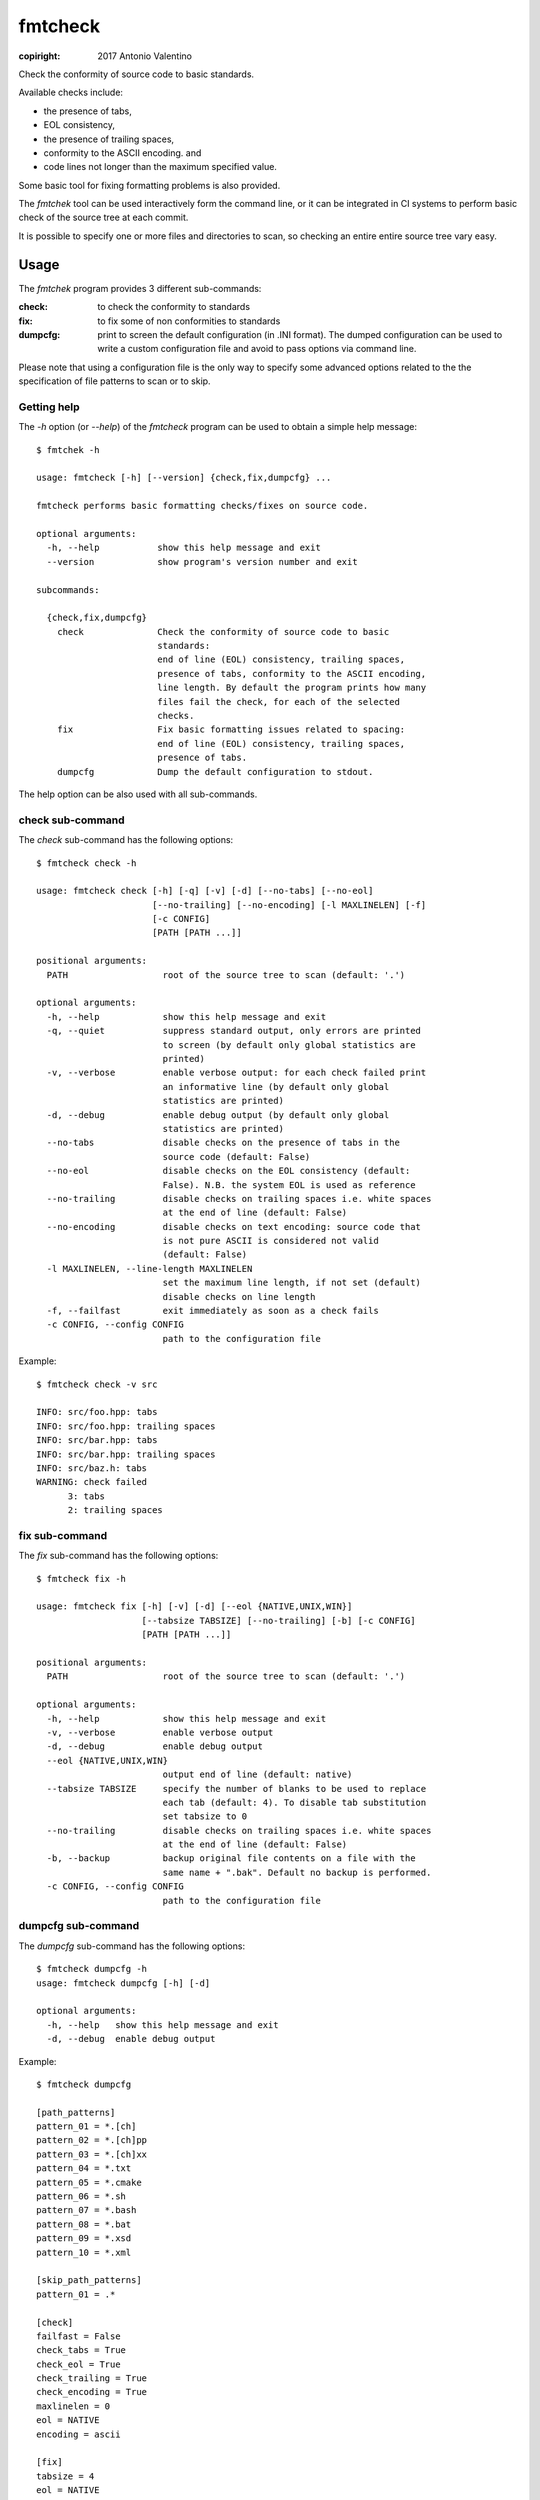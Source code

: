 fmtcheck
========

:copiright: 2017 Antonio Valentino

Check the conformity of source code to basic standards.

Available checks include:

* the presence of tabs, 
* EOL consistency,
* the presence of trailing spaces, 
* conformity to the ASCII encoding. and
* code lines not longer than the maximum specified value.

Some basic tool for fixing formatting problems is also provided.

The `fmtchek` tool can be used interactively form the command line,
or it can be integrated in CI systems to perform basic check of the source
tree at each commit.

It is possible to specify one or more files and directories to scan,
so checking an entire entire source tree vary easy.


Usage
-----

The `fmtchek` program provides 3 different sub-commands:

:check:
    to check the conformity to standards
:fix:
    to fix some of non conformities to standards
:dumpcfg:
    print to screen the default configuration (in .INI format).
    The dumped configuration can be used to write a custom configuration
    file and avoid to pass options via command line.

Please note that using a configuration file is the only way to specify some
advanced options related to the the specification of file patterns to scan
or to skip.

Getting help
~~~~~~~~~~~~

The `-h` option (or `--help`) of the `fmtcheck` program can be
used to obtain a simple help message::

    $ fmtchek -h
    
    usage: fmtcheck [-h] [--version] {check,fix,dumpcfg} ...

    fmtcheck performs basic formatting checks/fixes on source code.

    optional arguments:
      -h, --help           show this help message and exit
      --version            show program's version number and exit

    subcommands:

      {check,fix,dumpcfg}
        check              Check the conformity of source code to basic
                           standards:
                           end of line (EOL) consistency, trailing spaces,
                           presence of tabs, conformity to the ASCII encoding,
                           line length. By default the program prints how many
                           files fail the check, for each of the selected
                           checks.
        fix                Fix basic formatting issues related to spacing:
                           end of line (EOL) consistency, trailing spaces,
                           presence of tabs.
        dumpcfg            Dump the default configuration to stdout.


The help option can be also used with all sub-commands.


check sub-command
~~~~~~~~~~~~~~~~~

The `check` sub-command has the following options::

    $ fmtcheck check -h

    usage: fmtcheck check [-h] [-q] [-v] [-d] [--no-tabs] [--no-eol]
                          [--no-trailing] [--no-encoding] [-l MAXLINELEN] [-f]
                          [-c CONFIG]
                          [PATH [PATH ...]]

    positional arguments:
      PATH                  root of the source tree to scan (default: '.')

    optional arguments:
      -h, --help            show this help message and exit
      -q, --quiet           suppress standard output, only errors are printed
                            to screen (by default only global statistics are
                            printed)
      -v, --verbose         enable verbose output: for each check failed print
                            an informative line (by default only global
                            statistics are printed)
      -d, --debug           enable debug output (by default only global
                            statistics are printed)
      --no-tabs             disable checks on the presence of tabs in the
                            source code (default: False)
      --no-eol              disable checks on the EOL consistency (default:
                            False). N.B. the system EOL is used as reference
      --no-trailing         disable checks on trailing spaces i.e. white spaces
                            at the end of line (default: False)
      --no-encoding         disable checks on text encoding: source code that
                            is not pure ASCII is considered not valid
                            (default: False)
      -l MAXLINELEN, --line-length MAXLINELEN
                            set the maximum line length, if not set (default)
                            disable checks on line length
      -f, --failfast        exit immediately as soon as a check fails
      -c CONFIG, --config CONFIG
                            path to the configuration file


Example::

    $ fmtcheck check -v src
    
    INFO: src/foo.hpp: tabs
    INFO: src/foo.hpp: trailing spaces
    INFO: src/bar.hpp: tabs
    INFO: src/bar.hpp: trailing spaces
    INFO: src/baz.h: tabs
    WARNING: check failed
          3: tabs
          2: trailing spaces


fix sub-command
~~~~~~~~~~~~~~~

The `fix` sub-command has the following options::

    $ fmtcheck fix -h
    
    usage: fmtcheck fix [-h] [-v] [-d] [--eol {NATIVE,UNIX,WIN}]
                        [--tabsize TABSIZE] [--no-trailing] [-b] [-c CONFIG]
                        [PATH [PATH ...]]

    positional arguments:
      PATH                  root of the source tree to scan (default: '.')

    optional arguments:
      -h, --help            show this help message and exit
      -v, --verbose         enable verbose output
      -d, --debug           enable debug output
      --eol {NATIVE,UNIX,WIN}
                            output end of line (default: native)
      --tabsize TABSIZE     specify the number of blanks to be used to replace
                            each tab (default: 4). To disable tab substitution
                            set tabsize to 0
      --no-trailing         disable checks on trailing spaces i.e. white spaces
                            at the end of line (default: False)
      -b, --backup          backup original file contents on a file with the
                            same name + ".bak". Default no backup is performed.
      -c CONFIG, --config CONFIG
                            path to the configuration file


dumpcfg sub-command
~~~~~~~~~~~~~~~~~~~

The `dumpcfg` sub-command has the following options::

    $ fmtcheck dumpcfg -h
    usage: fmtcheck dumpcfg [-h] [-d]

    optional arguments:
      -h, --help   show this help message and exit
      -d, --debug  enable debug output


Example::

    $ fmtcheck dumpcfg
    
    [path_patterns]
    pattern_01 = *.[ch]
    pattern_02 = *.[ch]pp
    pattern_03 = *.[ch]xx
    pattern_04 = *.txt
    pattern_05 = *.cmake
    pattern_06 = *.sh
    pattern_07 = *.bash
    pattern_08 = *.bat
    pattern_09 = *.xsd
    pattern_10 = *.xml

    [skip_path_patterns]
    pattern_01 = .*

    [check]
    failfast = False
    check_tabs = True
    check_eol = True
    check_trailing = True
    check_encoding = True
    maxlinelen = 0
    eol = NATIVE
    encoding = ascii

    [fix]
    tabsize = 4
    eol = NATIVE
    fix_trailing = True

    [logging]
    loglevel = WARNING


License
-------

BSD 3-Clause License (see LICENSE file).
